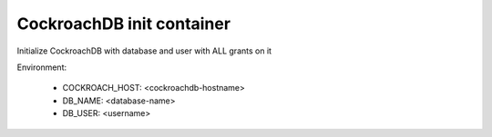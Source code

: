 CockroachDB init container
==========================

Initialize CockroachDB with database and user with ALL grants on it

Environment:

  - COCKROACH_HOST: <cockroachdb-hostname>
  - DB_NAME: <database-name>
  - DB_USER: <username>
